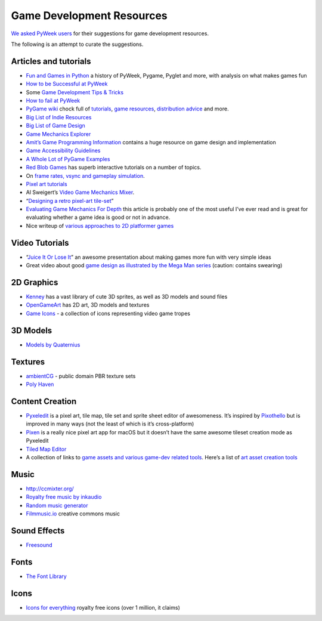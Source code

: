 ==========================
Game Development Resources
==========================

`We asked PyWeek users <https://pyweek.org/d/4008/>`_ for their suggestions
for game development resources.

The following is an attempt to curate the suggestions.


Articles and tutorials
----------------------


- `Fun and Games in Python
  <http://mauveweb.co.uk/posts/2017/08/fun-and-games.html>`_ a history of
  PyWeek, Pygame, Pyglet and more, with analysis on what makes games fun
- `How to be Successful at PyWeek <https://andrewkelley.me/post/pyweek-success.html>`__
- Some `Game Development Tips & Tricks <http://web.archive.org/web/20161118184239/https://nerdparadise.com/tech/python/pygame/tipsandtricks/>`__
-  `How to fail at
   PyWeek <http://web.archive.org/web/20130727235204/https://startifact.com/pyweekfail/pyweekfail.html>`__
-  `PyGame wiki <https://www.pygame.org/wiki/>`__ chock full of
   `tutorials <https://www.pygame.org/wiki/tutorials/>`__,
   `game  <https://www.pygame.org/wiki/resources>`__\ `resources <https://www.pygame.org/wiki/resources>`__, \ `distribution
   advice <https://www.pygame.org/wiki/distributing>`__ and
   more.
-  `Big List of Indie
   Resources <http://web.archive.org/web/20190407123711/http://www.pixelprospector.com/indie-resources/>`__
-  `Big List of Game
   Design <http://web.archive.org/web/20190313222851/http://www.pixelprospector.com/the-big-list-of-game-design/>`__
-  `Game Mechanics Explorer <https://gamemechanicexplorer.com/>`__
-  `Amit’s Game Programming Information <http://www-cs-students.stanford.edu/~amitp/gameprog.html>`_ contains
   a huge resource on game design and implementation
-  `Game Accessibility Guidelines <https://gameaccessibilityguidelines.com/>`__
-  `A Whole Lot of PyGame Examples <https://github.com/Mekire?tab=repositories>`__
- `Red Blob Games <https://www.redblobgames.com/>`_ has superb interactive
  tutorials on a number of topics.
- On `frame rates, vsync and gameplay simulation <https://pyweek.org/d/4963/#comment-10962>`__.
-  `Pixel art
   tutorials <https://www.reddit.com/r/gamedev/comments/7bzzcb/56_gifs_of_awesome_pixel_art_tutorials/>`_
- Al Sweigert’s `Video Game Mechanics Mixer
  <http://inventwithpython.com/blog/2012/07/30/need-a-game-idea-a-list-of-game-mechanics-and-a-random-mechanic-mixer/>`__.
- “`Designing a retro pixel-art
  tile-set <https://web.archive.org/web/20200114124523/https://wildbunny.co.uk/blog/2012/03/01/designing-a-retro-pixel-art-tile-set/>`__”
- `Evaluating Game Mechanics For Depth
  <https://www.gamedeveloper.com/design/evaluating-game-mechanics-for-depth>`_ 
  this article is probably one of the most useful I’ve ever read and is
  great for evaluating whether a game idea is good or not in advance.

- Nice writeup of `various approaches to 2D platformer
  games <http://higherorderfun.com/blog/2012/05/20/the-guide-to-implementing-2d-platformers/>`__

Video Tutorials
---------------

* “`Juice It Or Lose It <https://www.youtube.com/watch?v=Fy0aCDmgnxg>`__” an
  awesome presentation about making games more fun with very simple ideas
* Great video about good \ `game design as illustrated by the Mega Man
  series <https://www.youtube.com/user/egoraptor#p/u/6/8FpigqfcvlM>`__
  (caution: contains swearing)


2D Graphics
-----------

* `Kenney <https://kenney.nl/>`_ has a vast library of cute 3D sprites, as well
  as 3D models and sound files
* `OpenGameArt <https://opengameart.org/>`_ has 2D art, 3D models and textures
* `Game Icons <https://game-icons.net/>`_ - a collection of icons representing
  video game tropes


3D Models
---------

* `Models by Quaternius <https://quaternius.com/>`_

Textures
--------

* `ambientCG <https://ambientcg.com/>`_ - public domain PBR texture
  sets 
* `Poly Haven <https://polyhaven.com/>`_


Content Creation
----------------

-  `Pyxeledit <https://pyxeledit.com/>`__ is a pixel art, tile map, tile
   set and sprite sheet editor of awesomeness. It’s inspired by
   `Pixothello <http://web.archive.org/web/20170702174844/http://teknopants.com/pixothello/>`__\  but is improved
   in many ways (not the least of which is it’s cross-platform)
-  `Pixen <https://pixenapp.com/>`__ is a really nice pixel art app for
   macOS but it doesn’t have the same awesome tileset creation mode as
   Pyxeledit
-  `Tiled Map Editor <https://www.mapeditor.org/>`_
-  A collection of links to `game assets and various game-dev related
   tools <https://game-assets.zeef.com/andre.antonio.schmitz>`__. Here’s
   a list of `art asset creation
   tools <http://web.archive.org/web/20161206082946/https://gamedev.stackexchange.com/questions/82/tools-for-creating-assets>`__


Music
-----

-   http://ccmixter.org/
-  `Royalty free music by inkaudio <https://inkaudio.bandcamp.com/>`__
-  `Random music generator <https://www.fakemusicgenerator.com/>`__
-  `Filmmusic.io <https://filmmusic.io/>`_ creative commons music


Sound Effects
-------------

* `Freesound <https://freesound.org/>`_


Fonts
-----

* `The Font Library <https://fontlibrary.org/>`_


Icons
-----

-  `Icons for everything <https://thenounproject.com/>`__ royalty free
   icons (over 1 million, it claims)

